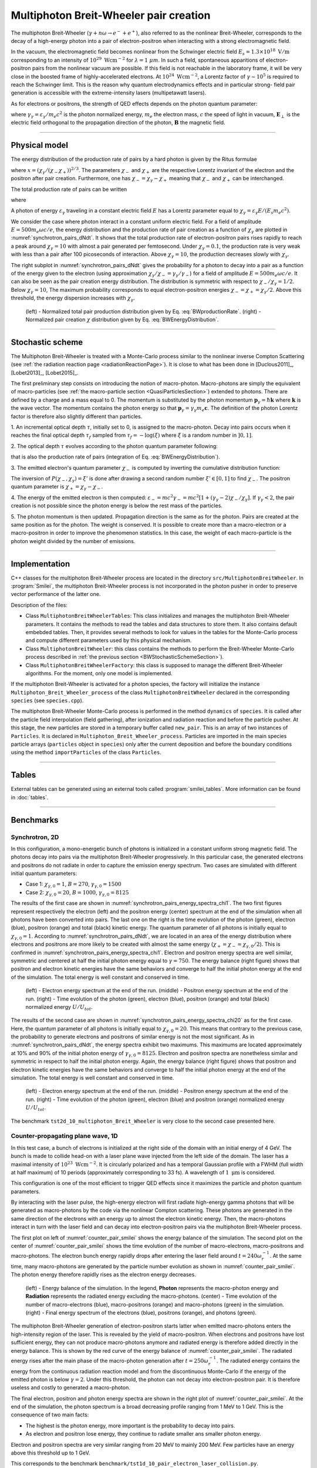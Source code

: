 .. _multiphotonBreitWheelerPage:

Multiphoton Breit-Wheeler pair creation
--------------------------------------------------------------------------------

The multiphoton Breit-Wheeler (:math:`\gamma + n\omega \rightarrow e^- + e^+`),
also referred to as
the nonlinear Breit-Wheeler, corresponds to the decay of a
high-energy photon into a pair of electron-positron
when interacting with a strong electromagnetic field.

In the vacuum, the electromagnetic field becomes nonlinear from the Schwinger
electric field :math:`E_s = 1.3 \times 10^{18}\ \mathrm{V/m}` corresponding
to an intensity of :math:`10^{29}\ \mathrm{Wcm^{-2}}` for
:math:`\lambda = 1\ \mu m`. In such a field, spontaneous apparitions of electron-positron pairs from
the nonlinear vacuum are possible. If this field is not reachable in the laboratory
frame, it will be very close in the boosted frame of highly-accelerated electrons. At
:math:`10^{24}\ \mathrm{Wcm^{-2}}`, a Lorentz factor of :math:`\gamma \sim 10^5`
is required to reach the Schwinger limit.
This is the reason why quantum electrodynamics effects and in particular strong-
field pair generation is accessible with the extreme-intensity lasers (multipetawatt lasers).

As for electrons or positrons, the strength of QED effects depends
on the photon quantum parameter:

.. math::
  :label: photonQuantumParameter1

  \chi_\gamma = \frac{\gamma_\gamma}{E_s} \sqrt{ \left( \mathbf{E}_\perp
  + \mathbf{c} \times \mathbf{B} \right)^2 }

where
:math:`\gamma_\gamma = \varepsilon_\gamma / m_e c^2` is the photon normalized energy,
:math:`m_e` the electron mass,
:math:`c` the speed of light in vacuum,
:math:`\mathbf{E}_\perp` is the electric field orthogonal to
the propagation direction of the photon,
:math:`\mathbf{B}` the magnetic field.

--------------------------------------------------------------------------------

Physical model
^^^^^^^^^^^^^^^^^^^^^^^^^^^^^^^^^^^^^^^^^^^^^^^^^^^^^^^^^^^^^^^^^^^^^^^^^^^^^^^^

The energy distribution of the production rate of pairs by a hard photon
is given by the Ritus formulae

.. math::
  :label: BWEnergyDistribution

  \frac{d^2N_{BW}}{d \chi_{\pm} dt} = \frac{\alpha_f m_e^2 c^4}{\pi \sqrt{3} \hbar \varepsilon_\gamma \chi_\gamma}
  \int_{x}^{+\infty}{\sqrt{s} K_{1/3} \left( \frac{2}{3} s^{3/2} \right) ds - \left( 2 - \chi_\gamma x^{3/2} \right) K_{2/3} \left( \frac{2}{3} x^{3/2} \right) }

where :math:`x = \left( \chi_\gamma / (\chi_{-} \chi_{+}) \right)^{2/3}`.
The parameters :math:`\chi_{-}` and :math:`\chi_{+}` are the respective Lorentz
invariant of the electron and the positron after pair creation.
Furthermore, one has :math:`\chi_- = \chi_\gamma - \chi_+` meaning that :math:`\chi_-`
and :math:`\chi_+` can be interchanged.

The total production rate of pairs can be written

.. math::
  :label: BWproductionRate

  \frac{dN_{BW}}{dt} = \frac{\alpha_f m_e^2 c^4}{ \hbar \varepsilon_\gamma} \chi_\gamma T \left( \chi_\gamma \right)

where

.. math::
  :label: BWTfunction

  T \left( \chi_\gamma \right) = \frac{1}{\pi \sqrt{3} \chi_\gamma^2 }
  \int_{0}^{+\infty}{\int_{x}^{+\infty}{\sqrt{s} K_{1/3} \left( \frac{2}{3} s^{3/2}
  \right) ds - \left( 2 - \chi_\gamma x^{3/2} \right) K_{2/3} \left( \frac{2}{3} x^{3/2} \right) }} d\chi_-

A photon of energy :math:`\varepsilon_\gamma` traveling in a constant electric field :math:`E` has a Lorentz
parameter equal to :math:`\chi_\gamma = \varepsilon_\gamma E / (E_s m_e c^2)`.

We consider the case where photon interact in a constant uniform electric field.
For a field of amplitude :math:`E = 500 m_e \omega c / e`, the energy
distribution and the production rate of pair creation as a function of :math:`\chi_\gamma` are
plotted in :numref:`synchrotron_pairs_dNdt`. It shows that the total production
rate of electron-positron pairs rises rapidly to reach a peak around
:math:`\chi_\gamma = 10` with almost a pair generated per femtosecond.
Under :math:`\chi_\gamma = 0.1`, the production rate is very weak with
less than a pair after 100 picoseconds of interaction.
Above :math:`\chi_\gamma = 10`, the production decreases slowly with
:math:`\chi_\gamma`.

The right subplot in :numref:`synchrotron_pairs_dNdt` gives the probability
for a photon to decay into a pair as a function of the energy given to the electron
(using approximation :math:`\chi_\gamma / \chi_- = \gamma_\gamma / \gamma_-`)
for a field of amplitude :math:`E = 500 m_e \omega c / e`.
It can also be seen as the pair creation energy distribution.
The distribution is symmetric with respect to :math:`\chi_- / \chi_\gamma = 1/2`.
Below :math:`\chi_\gamma = 10`, The maximum probability corresponds to
equal electron-positron energies :math:`\chi_- = \chi_+ = \chi_\gamma / 2`.
Above this threshold, the energy dispersion increases with :math:`\chi_\gamma`.

.. _synchrotron_pairs_dNdt:

.. figure:: _static/synchrotron_pairs_dNdt.png
  :width: 18cm

  (left) - Normalized total pair production distribution given by Eq. :eq:`BWproductionRate`.
  (right) - Normalized pair creation :math:`\chi` distribution given by Eq. :eq:`BWEnergyDistribution`.


--------------------------------------------------------------------------------

.. _BWStochasticSchemeSection:

Stochastic scheme
^^^^^^^^^^^^^^^^^^^^^^^^^^^^^^^^^^^^^^^^^^^^^^^^^^^^^^^^^^^^^^^^^^^^^^^^^^^^^^^^

The Multiphoton Breit-Wheeler is treated with a Monte-Carlo process similar
to the nonlinear inverse Compton Scattering
(see :ref:`the radiation reaction page <radiationReactionPage>`).
It is close to what has been done in
[Duclous2011]_, [Lobet2013]_, [Lobet2015]_.

The first preliminary step consists
on introducing the notion of macro-photon. Macro-photons are simply the equivalent of
macro-particles (see :ref:`the macro-particle section <QuasiParticlesSection>`)
extended to photons.
There are defined by a charge and a mass equal to 0. The momentum is substituted
by the photon momentum :math:`\mathbf{p}_\gamma = \hbar \mathbf{k}` where
:math:`\mathbf{k}` is the wave vector.
The momentum contains the photon energy so that
:math:`\mathbf{p}_\gamma = \gamma_\gamma m_e \mathbf{c}`.
The definition of the photon Lorentz factor is therefore also slightly different
than particles.

1. An incremental optical depth :math:`\tau`, initially set to 0, is assigned to the macro-photon.
Decay into pairs occurs when it reaches the final optical depth :math:`\tau_f`
sampled from :math:`\tau_f = -\log{(\xi)}` where :math:`\xi` is a random number in :math:`\left]0,1\right]`.

2. The optical depth :math:`\tau` evolves according to the photon quantum parameter
following:

.. math::
  :label: mBW_MCDtauDt

  \frac{d\tau}{dt} = \frac{dN_{BW}}{dt}\left( \chi_\gamma \right)

that is also the production rate of pairs
(integration of Eq. :eq:`BWEnergyDistribution`).

3. The emitted electron's quantum parameter :math:`\chi_-` is computed by
inverting the cumulative distribution function:

.. math::
  :label: mBW_CumulativeDistr

  P(\chi_-,\chi_\gamma) = \frac{\displaystyle{\int_0^{\chi_-}{
  \frac{d^2N_{BW}}{d \chi dt} d\chi}}}{\displaystyle{\int_0^{\chi_\gamma}{\frac{d^2N_{BW}}{d \chi dt} d\chi}}}

The inversion of  :math:`P(\chi_-,\chi_\gamma)=\xi'` is done after drawing
a second random number
:math:`\xi' \in \left[ 0,1\right]` to find :math:`\chi_-`.
The positron quantum parameter is :math:`\chi_+ = \chi_\gamma - \chi_-`.

4. The energy of the emitted electron is then computed:
:math:`\varepsilon_- = mc^2 \gamma_- = mc^2 \left[ 1 + \left(\gamma_\gamma - 2\right) \chi_- / \chi_\gamma \right]`.
If :math:`\gamma_\gamma < 2`, the pair creation is not possible since the photon
energy is below the rest mass of the particles.

5. The photon momentum is then updated.
Propagation direction is the same as for the photon. Pairs are created at the
same position as for the photon. The weight is conserved. It is possible to
create more than a macro-electron or a macro-positron in order to improve
the phenomenon statistics. In this case, the weight of each macro-particle is
the photon weight divided by the number of emissions.

--------------------------------------------------------------------------------

Implementation
^^^^^^^^^^^^^^^^^^^^^^^^^^^^^^^^^^^^^^^^^^^^^^^^^^^^^^^^^^^^^^^^^^^^^^^^^^^^^^^^

C++ classes for the multiphoton Breit-Wheeler process are located
in the directory ``src/MultiphotonBreitWheeler``.
In :program:`Smilei`, the multiphoton Breit-Wheeler process is not incorporated
in the photon pusher in order to preserve vector performance of the latter one.

Description of the files:

* Class ``MultiphotonBreitWheelerTables``: This class initializes and manages the
  multiphoton Breit-Wheeler parameters.
  It contains the methods to read the tables and data structures to store them.
  It also contains default embebded tables.
  Then, it provides several methods to look for values in the tables for the Monte-Carlo process
  and compute different parameters used by this physical mechanism.
* Class ``MultiphotonBreitWheeler``: this class contains the methods to
  perform the Breit-Wheeler Monte-Carlo process described in :ref:`the previous section <BWStochasticSchemeSection>`).
* Class ``MultiphotonBreitWheelerFactory``: this class is supposed to
  manage the different Breit-Wheeler algorithms.
  For the moment, only one model is implemented.

If the multiphoton Breit-Wheeler is activated for a photon species, the factory
will initialize the instance ``Multiphoton_Breit_Wheeler_process`` of
the class ``MultiphotonBreitWheeler``
declared in the corresponding ``species`` (see ``species.cpp``).

The multiphoton Breit-Wheeler Monte-Carlo process is performed in the method ``dynamics`` of ``species``.
It is called after the particle field interpolation (field gathering),
after ionization and radiation reaction and before the particle pusher.
At this stage, the new particles are stored in a temporary buffer called ``new_pair``.
This is an array of two instances of ``Particles``.
It is declared in ``Multiphoton_Breit_Wheeler_process``.
Particles are imported in the main species particle arrays
(``particles`` object in ``species``) only after the current deposition
and before the boundary conditions using the method ``importParticles``
of the class ``Particles``.

--------------------------------------------------------------------------------

Tables
^^^^^^^^^^^^^^^^^^^^^^^^^^^^^^^^^^^^^^^^^^^^^^^^^^^^^^^^^^^^^^^^^^^^^^^^^^^^^^^^

External tables can be generated using an external tools called :program:`smilei_tables`.
More information can be found in :doc:`tables`.

--------------------------------------------------------------------------------

Benchmarks
^^^^^^^^^^^^^^^^^^^^^^^^^^^^^^^^^^^^^^^^^^^^^^^^^^^^^^^^^^^^^^^^^^^^^^^^^^^^^^^^

Synchrotron, 2D
""""""""""""""""""""""""""""""""""""""""""""""""""""""""""""""""""""""""""""""""

In this configuration, a mono-energetic bunch of photons is initialized
in a constant uniform strong magnetic field.
The photons decay into pairs via the multiphoton Breit-Wheeler progressively.
In this particular case, the generated electrons and positrons do not radiate
in order to capture the emission energy spectrum.
Two cases are simulated with different
initial quantum parameters:

* Case 1: :math:`\chi_{\gamma,0} = 1`, :math:`B = 270`, :math:`\gamma_{\gamma,0} = 1500`
* Case 2: :math:`\chi_{\gamma,0} = 20`, :math:`B = 1000`, :math:`\gamma_{\gamma,0} = 8125`

The results of the first case are shown in
:numref:`synchrotron_pairs_energy_spectra_chi1`. The two first figures
represent respectively the electron (left) and the positron energy (center) spectrum at the end
of the simulation when all photons have been converted into pairs.
The last one on the right is the time evolution of the photon (green), electron (blue),
positron (orange) and total (black) kinetic energy.
The quantum parameter of all photons is initially equal to
:math:`\chi_{\gamma,0} = 1`. According to :numref:`synchrotron_pairs_dNdt`,
we are located in an area of the energy distribution where electrons and
positrons are more likely to be created with almost the same energy
(:math:`\chi_{+} = \chi_{-} =\chi_{\gamma,0} /2`).
This is confirmed in :numref:`synchrotron_pairs_energy_spectra_chi1`.
Electron and positron energy spectra are well similar, symmetric and centered
at half the initial photon energy equal to :math:`\gamma = 750`.
The energy balance (right figure) shows that positron and electron kinetic energies
have the same behaviors and converge to half the initial photon energy
at the end of the simulation.
The total energy is well constant and conserved in time.

.. _synchrotron_pairs_energy_spectra_chi1:

.. figure:: _static/synchrotron_pairs_energy_spectra_chi1.png
  :width: 18cm

  (left) - Electron energy spectrum at the end of the run.
  (middle) - Positron energy spectrum at the end of the run.
  (right) - Time evolution of the photon (green), electron (blue), positron
  (orange) and total (black) normalized energy :math:`U / U_{tot}`.

The results of the second case are shown in
:numref:`synchrotron_pairs_energy_spectra_chi20` as for the first case.
Here, the quantum parameter of all photons is initially equal to
:math:`\chi_{\gamma,0} = 20`. This means that contrary to the previous case,
the probability to generate electrons and positrons of similar energy
is not the most significant.
As in :numref:`synchrotron_pairs_dNdt`, the energy spectra exhibit two maximums.
This maximums are located approximately at 10% and 90% of the initial photon
energy of :math:`\gamma_{\gamma,0} = 8125`.
Electron and positron spectra are nonetheless similar and symmetric in respect
to half the initial photon energy.
Again, the energy balance (right figure) shows that positron and electron kinetic energies
have the same behaviors and converge to half the initial photon energy
at the end of the simulation.
The total energy is well constant and conserved in time.

.. _synchrotron_pairs_energy_spectra_chi20:

.. figure:: _static/synchrotron_pairs_energy_spectra_chi20.png
  :width: 18cm

  (left) - Electron energy spectrum at the end of the run.
  (middle) - Positron energy spectrum at the end of the run.
  (right) - Time evolution of the photon (green), electron (blue)
  and positron (orange)
  normalized energy :math:`U / U_{tot}`.

The benchmark ``tst2d_10_multiphoton_Breit_Wheeler`` is very close to
the second case presented here.

Counter-propagating plane wave, 1D
""""""""""""""""""""""""""""""""""""""""""""""""""""""""""""""""""""""""""""""""

In this test case, a bunch of electrons is initialized at the right side
of the domain with an initial energy of 4 GeV. The bunch is made to collide head-on
with a laser plane wave injected from the left side of the domain.
The laser has a maximal intensity of :math:`10^{23}\ \mathrm{Wcm^{-2}}`.
It is circularly polarized and has a temporal Gaussian profile with a
FWHM (full width at half maximum) of 10 periods
(approximately corresponding to 33 fs).
A wavelength of :math:`1\ \mathrm{\mu m}` is considered.

This configuration is one of the most efficient to trigger QED effects
since it maximizes the particle and photon quantum parameters.

By interacting with the laser pulse, the high-energy electron will first
radiate high-energy gamma photons that will be generated as macro-photons by the code
via the nonlinear Compton scattering.
These photons are generated in the same direction of the electrons with an energy up
to almost the electron kinetic energy.
Then, the macro-photons interact in turn with the laser field and can decay
into electron-positron pairs via the multiphoton Breit-Wheeler process.

The first plot on left of :numref:`counter_pair_smilei` shows the energy
balance of the simulation.
The second plot on the center of :numref:`counter_pair_smilei` shows the
time evolution of the number of macro-electrons, macro-positrons and macro-photons.
The electron bunch energy rapidly drops
after entering the laser field around :math:`t = 240 \omega_r^{-1}`.
At the same time, many macro-photons are generated by the particle number evolution
as shown in :numref:`counter_pair_smilei`. The photon energy therefore rapidly rises
as the electron energy decreases.

.. _counter_pair_smilei:

.. figure:: _static/counter_pair_smilei.png
  :width: 18cm

  (left) - Energy balance of the simulation. In the legend, **Photon** represents the macro-photon
  energy and **Radiation** represents the radiated energy excluding the macro-photons.
  (center) - Time evolution of the number of macro-electrons (blue),
  macro-positrons (orange) and macro-photons (green) in the simulation.
  (right) - Final energy spectrum of the electrons (blue), positrons (orange),
  and photons (green).

The multiphoton Breit-Wheeler generation of electron-positron starts latter
when emitted macro-photons enters the high-intensity region of the laser.
This is revealed by the yield of macro-positron.
When electrons and positrons have lost sufficient energy, they can not produce
macro-photons anymore and radiated energy is therefore added directly
in the energy balance.
This is shown by the red curve of the energy balance of :numref:`counter_pair_smilei`.
The radiated energy rises after the main phase of the macro-photon generation after
:math:`t = 250 \omega_r^{-1}`. The radiated energy contains the energy from
the continuous radiation reaction model and from the discontinuous Monte-Carlo
if the energy of the emitted photon is below :math:`\gamma = 2`.
Under this threshold, the photon can not decay into electron-positron pair.
It is therefore useless and costly to generated a macro-photon.

The final electron, positron and photon energy spectra are shown in
the right plot of :numref:`counter_pair_smilei`. At the end of the simulation,
the photon spectrum is a broad decreasing profile ranging from 1 MeV to 1 GeV.
This is the consequence of two main facts:

* The highest is the photon energy, more important is the probability to decay into pairs.
* As electron and positron lose energy, they continue to radiate smaller ans smaller photon energy.

Electron and positron spectra are very similar ranging from 20 MeV
to mainly 200 MeV.
Few particles have an energy above this threshold up to 1 GeV.

This corresponds to the benchmark ``benchmark/tst1d_10_pair_electron_laser_collision.py``.
